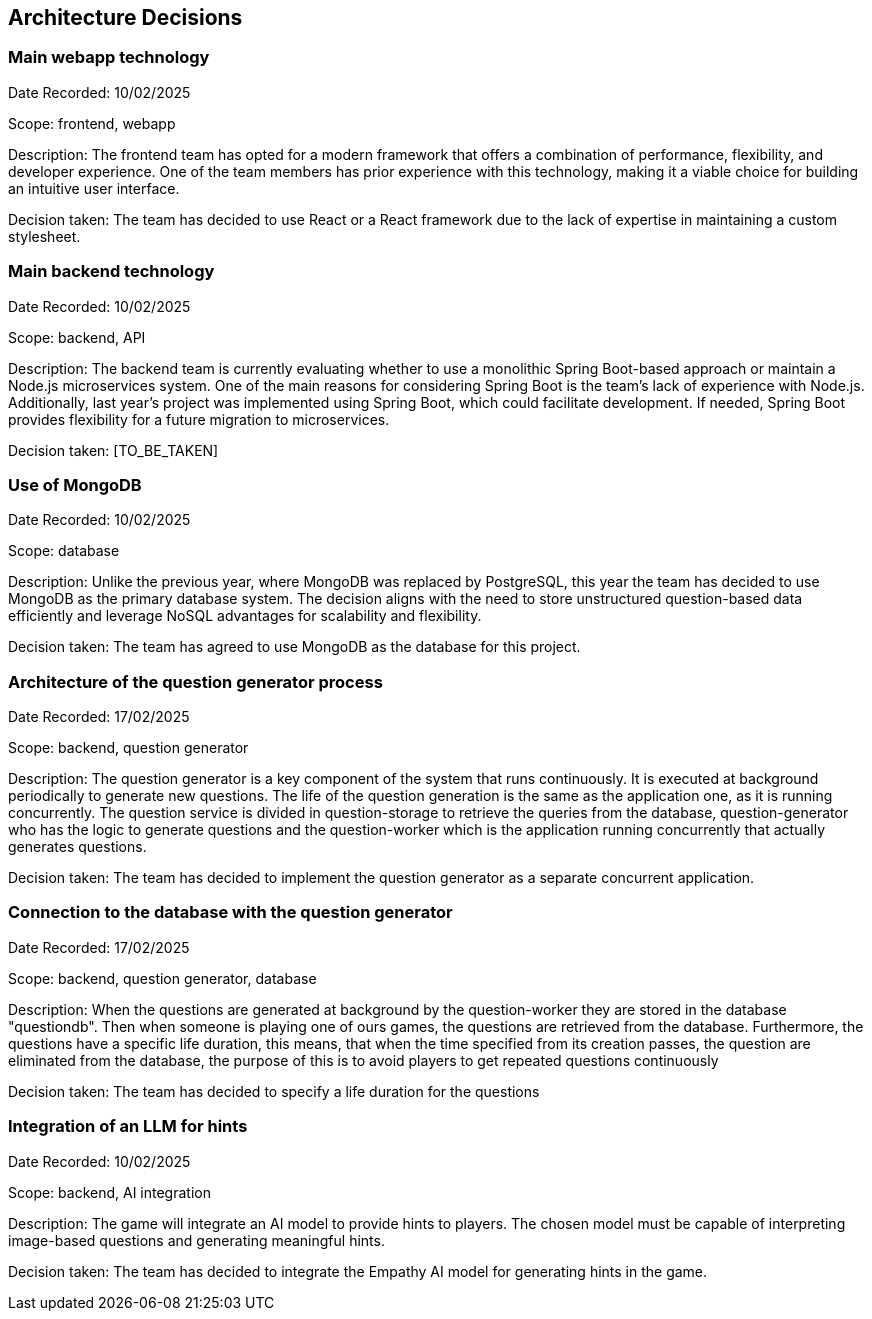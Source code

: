 ifndef::imagesdir[:imagesdir: ../images]

[[section-design-decisions]]
== Architecture Decisions

=== Main webapp technology

Date Recorded: 10/02/2025

Scope: frontend, webapp

Description: The frontend team has opted for a modern framework that offers a combination of performance,
flexibility, and developer experience. One of the team members has prior experience with this technology,
making it a viable choice for building an intuitive user interface.

Decision taken: The team has decided
to use React or a React framework due to the lack of expertise in maintaining a custom stylesheet.

=== Main backend technology
Date Recorded: 10/02/2025

Scope: backend, API

Description: The backend team is currently evaluating whether to use a monolithic Spring Boot-based
approach or maintain a Node.js microservices system. One of the main reasons for considering Spring
Boot is the team's lack of experience with Node.js. Additionally, last year’s project was implemented using Spring Boot,
which could facilitate development. If needed, Spring Boot provides flexibility for a future migration to microservices.

Decision taken: [TO_BE_TAKEN]

=== Use of MongoDB

Date Recorded: 10/02/2025

Scope: database

Description: Unlike the previous year, where MongoDB was replaced by PostgreSQL,
this year the team has decided to use MongoDB as the primary database system.
The decision aligns with the need to store unstructured question-based data
efficiently and leverage NoSQL advantages for scalability and flexibility.

Decision taken: The team has agreed to use MongoDB as the database for this project.

=== Architecture of the question generator process

Date Recorded: 17/02/2025

Scope: backend, question generator

Description: The question generator is a key component of the system that runs continuously.
It is executed at background periodically to generate new questions. The life of the question generation is the same as the application one, as it is running concurrently.
The question service is divided in question-storage to retrieve
the queries from the database, question-generator who has the logic to generate questions and the question-worker which is the application running concurrently that actually
generates questions.

Decision taken: The team has decided to implement the question generator as a separate concurrent application.

=== Connection to the database with the question generator

Date Recorded: 17/02/2025

Scope: backend, question generator, database

Description: When the questions are generated at background by the question-worker they are stored in the database "questiondb".
Then when someone is playing one of ours games, the questions are retrieved from the database. Furthermore,
the questions have a specific life duration, this means, that when the time specified from its creation passes, the question are eliminated
from the database, the purpose of this is to avoid players to get repeated questions continuously

Decision taken: The team has decided to specify a life duration for the questions


=== Integration of an LLM for hints

Date Recorded: 10/02/2025

Scope: backend, AI integration

Description: The game will integrate an AI model to provide hints to players.
The chosen model must be capable of interpreting image-based questions and
generating meaningful hints.

Decision taken: The team has decided to integrate
the Empathy AI model for generating hints in the game.

ifdef::arc42help[]
[role="arc42help"]
****
.Contents
Important, expensive, large scale or risky architecture decisions including rationales.
With "decisions" we mean selecting one alternative based on given criteria.

Please use your judgement to decide whether an architectural decision should be documented
here in this central section or whether you better document it locally
(e.g. within the white box template of one building block).

Avoid redundancy. 
Refer to section 4, where you already captured the most important decisions of your architecture.

.Motivation
Stakeholders of your system should be able to comprehend and retrace your decisions.

.Form
Various options:

* ADR (https://cognitect.com/blog/2011/11/15/documenting-architecture-decisions[Documenting Architecture Decisions]) for every important decision
* List or table, ordered by importance and consequences or:
* more detailed in form of separate sections per decision

.Further Information

See https://docs.arc42.org/section-9/[Architecture Decisions] in the arc42 documentation.
There you will find links and examples about ADR.

****
endif::arc42help[]
